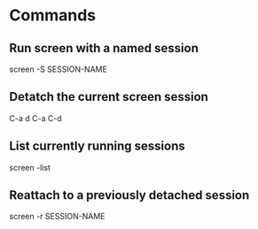 * Commands

** Run screen with a named session
	 screen -S SESSION-NAME

** Detatch the current screen session
	 C-a d
	 C-a C-d

** List currently running sessions
	 screen -list

** Reattach to a previously detached session
	 screen -r SESSION-NAME